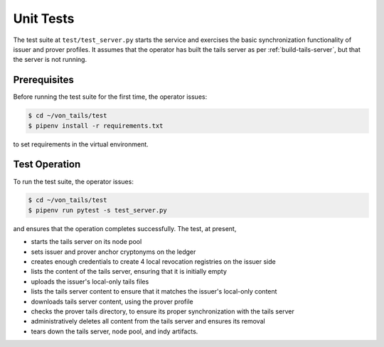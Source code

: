 ************************
Unit Tests
************************

The test suite at ``test/test_server.py`` starts the service and exercises the basic synchronization functionality of issuer and prover profiles. It assumes that the operator has built the tails server as per :ref:`build-tails-server`, but that the server is not running.

Prerequisites
========================

Before running the test suite for the first time, the operator issues:

.. code-block:: bash

    $ cd ~/von_tails/test
    $ pipenv install -r requirements.txt

to set requirements in the virtual environment.

Test Operation
========================

To run the test suite, the operator issues:

.. code-block:: bash

    $ cd ~/von_tails/test
    $ pipenv run pytest -s test_server.py

and ensures that the operation completes successfully. The test, at present,

* starts the tails server on its node pool
* sets issuer and prover anchor cryptonyms on the ledger
* creates enough credentials to create 4 local revocation registries on the issuer side
* lists the content of the tails server, ensuring that it is initially empty
* uploads the issuer's local-only tails files
* lists the tails server content to ensure that it matches the issuer's local-only content
* downloads tails server content, using the prover profile
* checks the prover tails directory, to ensure its proper synchronization with the tails server
* administratively deletes all content from the tails server and ensures its removal
* tears down the tails server, node pool, and indy artifacts.

